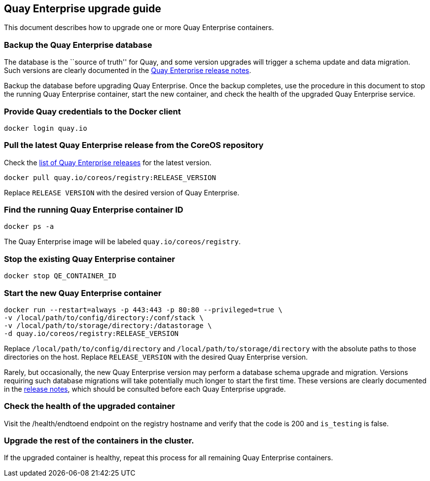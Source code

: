 Quay Enterprise upgrade guide
-----------------------------

This document describes how to upgrade one or more Quay Enterprise
containers.

Backup the Quay Enterprise database
~~~~~~~~~~~~~~~~~~~~~~~~~~~~~~~~~~~

The database is the ``source of truth'' for Quay, and some version
upgrades will trigger a schema update and data migration. Such versions
are clearly documented in the
https://coreos.com/quay-enterprise/releases/[Quay Enterprise release
notes].

Backup the database before upgrading Quay Enterprise. Once the backup
completes, use the procedure in this document to stop the running Quay
Enterprise container, start the new container, and check the health of
the upgraded Quay Enterprise service.

Provide Quay credentials to the Docker client
~~~~~~~~~~~~~~~~~~~~~~~~~~~~~~~~~~~~~~~~~~~~~

....
docker login quay.io
....

Pull the latest Quay Enterprise release from the CoreOS repository
~~~~~~~~~~~~~~~~~~~~~~~~~~~~~~~~~~~~~~~~~~~~~~~~~~~~~~~~~~~~~~~~~~

Check the https://coreos.com/quay-enterprise/releases/[list of Quay
Enterprise releases] for the latest version.

....
docker pull quay.io/coreos/registry:RELEASE_VERSION
....

Replace `RELEASE VERSION` with the desired version of Quay Enterprise.

Find the running Quay Enterprise container ID
~~~~~~~~~~~~~~~~~~~~~~~~~~~~~~~~~~~~~~~~~~~~~

....
docker ps -a
....

The Quay Enterprise image will be labeled `quay.io/coreos/registry`.

Stop the existing Quay Enterprise container
~~~~~~~~~~~~~~~~~~~~~~~~~~~~~~~~~~~~~~~~~~~

....
docker stop QE_CONTAINER_ID
....

Start the new Quay Enterprise container
~~~~~~~~~~~~~~~~~~~~~~~~~~~~~~~~~~~~~~~

....
docker run --restart=always -p 443:443 -p 80:80 --privileged=true \
-v /local/path/to/config/directory:/conf/stack \
-v /local/path/to/storage/directory:/datastorage \
-d quay.io/coreos/registry:RELEASE_VERSION
....

Replace `/local/path/to/config/directory` and
`/local/path/to/storage/directory` with the absolute paths to those
directories on the host. Replace `RELEASE_VERSION` with the desired Quay
Enterprise version.

Rarely, but occasionally, the new Quay Enterprise version may perform a
database schema upgrade and migration. Versions requiring such database
migrations will take potentially much longer to start the first time.
These versions are clearly documented in the
https://coreos.com/quay-enterprise/releases/[release notes], which
should be consulted before each Quay Enterprise upgrade.

Check the health of the upgraded container
~~~~~~~~~~~~~~~~~~~~~~~~~~~~~~~~~~~~~~~~~~

Visit the /health/endtoend endpoint on the registry hostname and verify
that the code is 200 and `is_testing` is false.

Upgrade the rest of the containers in the cluster.
~~~~~~~~~~~~~~~~~~~~~~~~~~~~~~~~~~~~~~~~~~~~~~~~~~

If the upgraded container is healthy, repeat this process for all
remaining Quay Enterprise containers.

